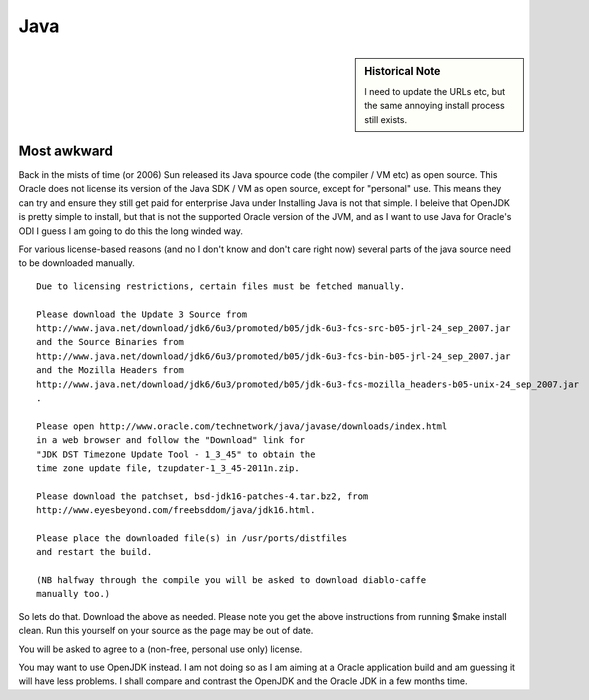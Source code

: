 ====
Java
====

.. sidebar:: Historical Note
   
   I need to update the URLs etc, but the same annoying 
   install process still exists.


Most awkward
============

Back in the mists of time (or 2006) Sun released its Java spource code (the
compiler / VM etc) as open source.  This Oracle does not license its version of
the Java SDK / VM as open source, except for "personal" use.  This means they
can try and ensure they still get paid for enterprise Java under Installing Java
is not that simple.  I beleive that OpenJDK is pretty simple to install, but
that is not the supported Oracle version of the JVM, and as I want to use Java
for Oracle's ODI I guess I am going to do this the long winded way.

For various license-based reasons (and no I don't know and don't care right now)
several parts of the java source need to be downloaded manually.

::

 Due to licensing restrictions, certain files must be fetched manually.

 Please download the Update 3 Source from
 http://www.java.net/download/jdk6/6u3/promoted/b05/jdk-6u3-fcs-src-b05-jrl-24_sep_2007.jar
 and the Source Binaries from
 http://www.java.net/download/jdk6/6u3/promoted/b05/jdk-6u3-fcs-bin-b05-jrl-24_sep_2007.jar
 and the Mozilla Headers from
 http://www.java.net/download/jdk6/6u3/promoted/b05/jdk-6u3-fcs-mozilla_headers-b05-unix-24_sep_2007.jar
 .

 Please open http://www.oracle.com/technetwork/java/javase/downloads/index.html
 in a web browser and follow the "Download" link for
 "JDK DST Timezone Update Tool - 1_3_45" to obtain the
 time zone update file, tzupdater-1_3_45-2011n.zip.

 Please download the patchset, bsd-jdk16-patches-4.tar.bz2, from
 http://www.eyesbeyond.com/freebsddom/java/jdk16.html.

 Please place the downloaded file(s) in /usr/ports/distfiles 
 and restart the build.

 (NB halfway through the compile you will be asked to download diablo-caffe
 manually too.)

 
So lets do that.  Download the above as needed.  Please note you get the above
instructions from running $make install clean.  Run this yourself on your source
as the page may be out of date.

You will be asked to agree to a (non-free, personal use only) license.

You may want to use OpenJDK instead.  I am not doing so as I am aiming at a
Oracle application build and am guessing it will have less problems.  I shall
compare and contrast the OpenJDK and the Oracle JDK in a few months time.


